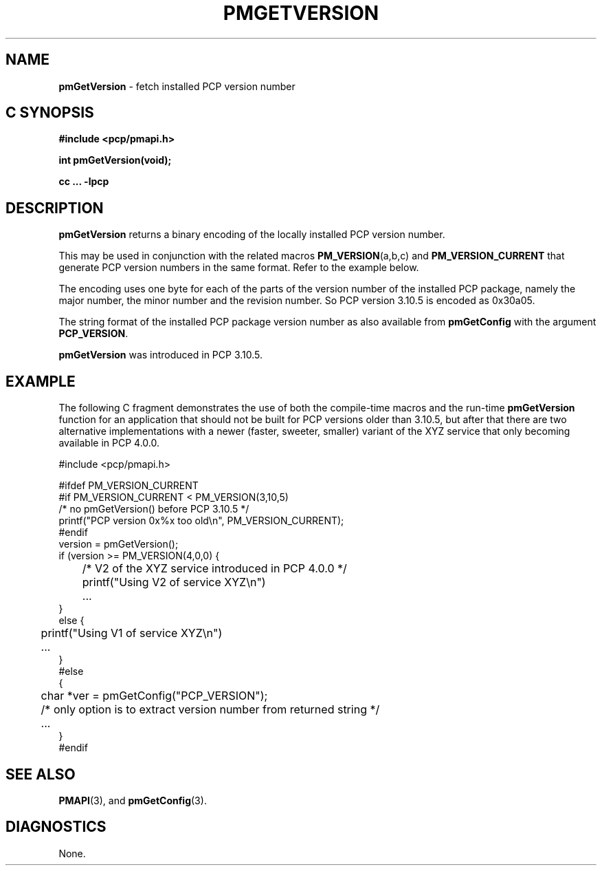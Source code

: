 '\"macro stdmacro
.\"
.\" Copyright (c) 2015, Ken McDonell.  All Rights Reserved.
.\"
.\" This program is free software; you can redistribute it and/or modify it
.\" under the terms of the GNU General Public License as published by the
.\" Free Software Foundation; either version 2 of the License, or (at your
.\" option) any later version.
.\"
.\" This program is distributed in the hope that it will be useful, but
.\" WITHOUT ANY WARRANTY; without even the implied warranty of MERCHANTABILITY
.\" or FITNESS FOR A PARTICULAR PURPOSE.  See the GNU General Public License
.\" for more details.
.\"
.\"
.TH PMGETVERSION 3 "PCP" "Performance Co-Pilot"
.SH NAME
\f3pmGetVersion\f1 \- fetch installed PCP version number
.SH "C SYNOPSIS"
.ft 3
#include <pcp/pmapi.h>
.sp
int pmGetVersion(void);
.sp
cc ... \-lpcp
.ft 1
.SH DESCRIPTION
.hy 0
.B pmGetVersion
returns a binary encoding of the locally installed PCP version number.
.PP
This may be used in conjunction with the related macros
.BR PM_VERSION (a,b,c)
and
.BR PM_VERSION_CURRENT
that generate PCP version numbers in the same format.  Refer to the
example below.
.PP
The encoding uses one byte for each of the parts of the version number of the
installed PCP package, namely the major number, the minor number
and the revision number.  So PCP version 3.10.5 is encoded as 0x30a05.
.PP
The string format of the installed PCP package version number
as also available from
.BR pmGetConfig
with the argument
.BR PCP_VERSION .
.PP
.B pmGetVersion
was introduced in PCP 3.10.5.
.SH EXAMPLE
The following C fragment demonstrates the use of both the compile-time
macros and the run-time
.B pmGetVersion
function for an application that should not be built for PCP versions
older than 3.10.5, but after that there are two alternative implementations
with a newer (faster, sweeter, smaller) variant
of the XYZ service that only becoming available
in PCP 4.0.0.
.PP
.nf
.ft CW
#include <pcp/pmapi.h>

#ifdef PM_VERSION_CURRENT
#if PM_VERSION_CURRENT < PM_VERSION(3,10,5)
    /* no pmGetVersion() before PCP 3.10.5 */
    printf("PCP version 0x%x too old\en", PM_VERSION_CURRENT);
#endif
    version = pmGetVersion();
    if (version >= PM_VERSION(4,0,0) {
	/* V2 of the XYZ service introduced in PCP 4.0.0 */
	printf("Using V2 of service XYZ\en")
	...
    }
    else {
	printf("Using V1 of service XYZ\en")
	...
    }
#else
    {
	char *ver = pmGetConfig("PCP_VERSION");
	/* only option is to extract version number from returned string */
	...
    }
#endif
.ft
.fi
.SH SEE ALSO
.BR PMAPI (3),
and
.BR pmGetConfig  (3).
.SH DIAGNOSTICS
None.
